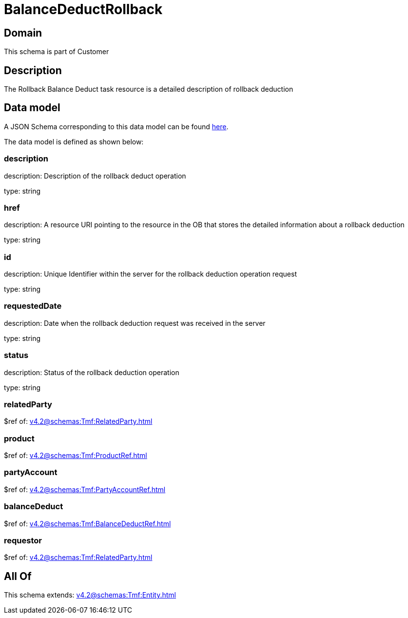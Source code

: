 = BalanceDeductRollback

[#domain]
== Domain

This schema is part of Customer

[#description]
== Description

The Rollback Balance Deduct task resource is a detailed description of rollback deduction


[#data_model]
== Data model

A JSON Schema corresponding to this data model can be found https://tmforum.org[here].

The data model is defined as shown below:


=== description
description: Description of the rollback deduct operation

type: string


=== href
description: A resource URI pointing to the resource in the OB that stores the detailed information about a rollback deduction

type: string


=== id
description: Unique Identifier within the server for the rollback deduction  operation request

type: string


=== requestedDate
description: Date when the rollback deduction request was received in the server

type: string


=== status
description: Status of the rollback deduction operation

type: string


=== relatedParty
$ref of: xref:v4.2@schemas:Tmf:RelatedParty.adoc[]


=== product
$ref of: xref:v4.2@schemas:Tmf:ProductRef.adoc[]


=== partyAccount
$ref of: xref:v4.2@schemas:Tmf:PartyAccountRef.adoc[]


=== balanceDeduct
$ref of: xref:v4.2@schemas:Tmf:BalanceDeductRef.adoc[]


=== requestor
$ref of: xref:v4.2@schemas:Tmf:RelatedParty.adoc[]


[#all_of]
== All Of

This schema extends: xref:v4.2@schemas:Tmf:Entity.adoc[]
